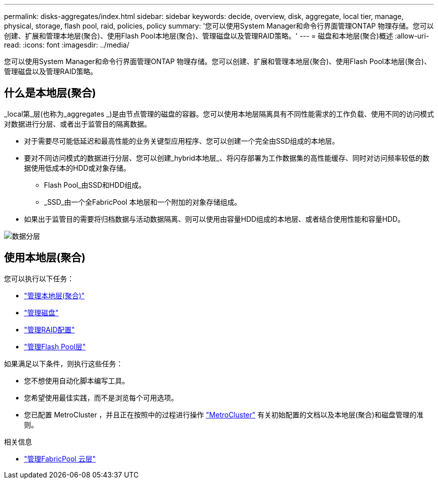 ---
permalink: disks-aggregates/index.html 
sidebar: sidebar 
keywords: decide, overview, disk, aggregate, local tier, manage, physical, storage, flash pool, raid, policies, policy 
summary: '您可以使用System Manager和命令行界面管理ONTAP 物理存储。您可以创建、扩展和管理本地层(聚合)、使用Flash Pool本地层(聚合)、管理磁盘以及管理RAID策略。' 
---
= 磁盘和本地层(聚合)概述
:allow-uri-read: 
:icons: font
:imagesdir: ../media/


[role="lead"]
您可以使用System Manager和命令行界面管理ONTAP 物理存储。您可以创建、扩展和管理本地层(聚合)、使用Flash Pool本地层(聚合)、管理磁盘以及管理RAID策略。



== 什么是本地层(聚合)

_local第_层(也称为_aggregates _)是由节点管理的磁盘的容器。您可以使用本地层隔离具有不同性能需求的工作负载、使用不同的访问模式对数据进行分层、或者出于监管目的隔离数据。

* 对于需要尽可能低延迟和最高性能的业务关键型应用程序、您可以创建一个完全由SSD组成的本地层。
* 要对不同访问模式的数据进行分层、您可以创建_hybrid本地层_、将闪存部署为工作数据集的高性能缓存、同时对访问频率较低的数据使用低成本的HDD或对象存储。
+
** Flash Pool_由SSD和HDD组成。
** _SSD_由一个全FabricPool 本地层和一个附加的对象存储组成。


* 如果出于监管目的需要将归档数据与活动数据隔离、则可以使用由容量HDD组成的本地层、或者结合使用性能和容量HDD。


image::../media/data-tiering.gif[数据分层]



== 使用本地层(聚合)

您可以执行以下任务：

* link:manage-local-tiers-overview-concept.html["管理本地层(聚合)"]
* link:manage-disks-overview-concept.html["管理磁盘"]
* link:manage-raid-configs-overview-concept.html["管理RAID配置"]
* link:manage-flash-pool-tiers-overview-concept.html["管理Flash Pool层"]


如果满足以下条件，则执行这些任务：

* 您不想使用自动化脚本编写工具。
* 您希望使用最佳实践，而不是浏览每个可用选项。
* 您已配置 MetroCluster ，并且正在按照中的过程进行操作 link:https://docs.netapp.com/us-en/ontap-metrocluster["MetroCluster"^] 有关初始配置的文档以及本地层(聚合)和磁盘管理的准则。


.相关信息
* link:../fabricpool/index.html["管理FabricPool 云层"]


